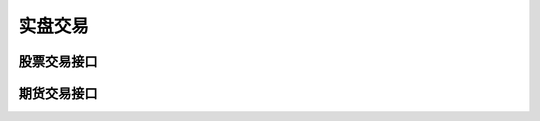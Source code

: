 .. _trading-cloud:

==================
实盘交易
==================


股票交易接口
==============================================


期货交易接口
==============================================

